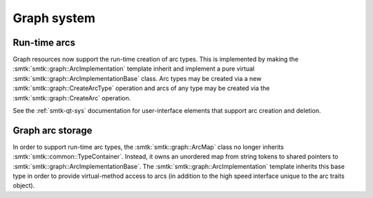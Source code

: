 Graph system
------------

Run-time arcs
~~~~~~~~~~~~~

Graph resources now support the run-time creation of arc types.
This is implemented by making the :smtk:`smtk::graph::ArcImplementation` template
inherit and implement a pure virtual :smtk:`smtk::graph::ArcImplementationBase` class.
Arc types may be created via a new :smtk:`smtk::graph::CreateArcType` operation
and arcs of any type may be created via the :smtk:`smtk::graph::CreateArc` operation.

See the :ref:`smtk-qt-sys` documentation for user-interface elements that support
arc creation and deletion.

Graph arc storage
~~~~~~~~~~~~~~~~~

In order to support run-time arc types, the :smtk:`smtk::graph::ArcMap` class
no longer inherits :smtk:`smtk::common::TypeContainer`.
Instead, it owns an unordered map from string tokens to shared pointers to
:smtk:`smtk::graph::ArcImplementationBase`.
The :smtk:`smtk::graph::ArcImplementation` template inherits this base type
in order to provide virtual-method access to arcs (in addition to the high
speed interface unique to the arc traits object).
